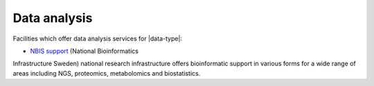 Data analysis
==============
Facilities which offer data analysis services for |data-type|:

* `NBIS support <https://nbis.se/support>`_ (National Bioinformatics 
Infrastructure Sweden) national research infrastructure offers bioinformatic 
support in various forms for a wide range of areas including NGS, proteomics, 
metabolomics and biostatistics.
